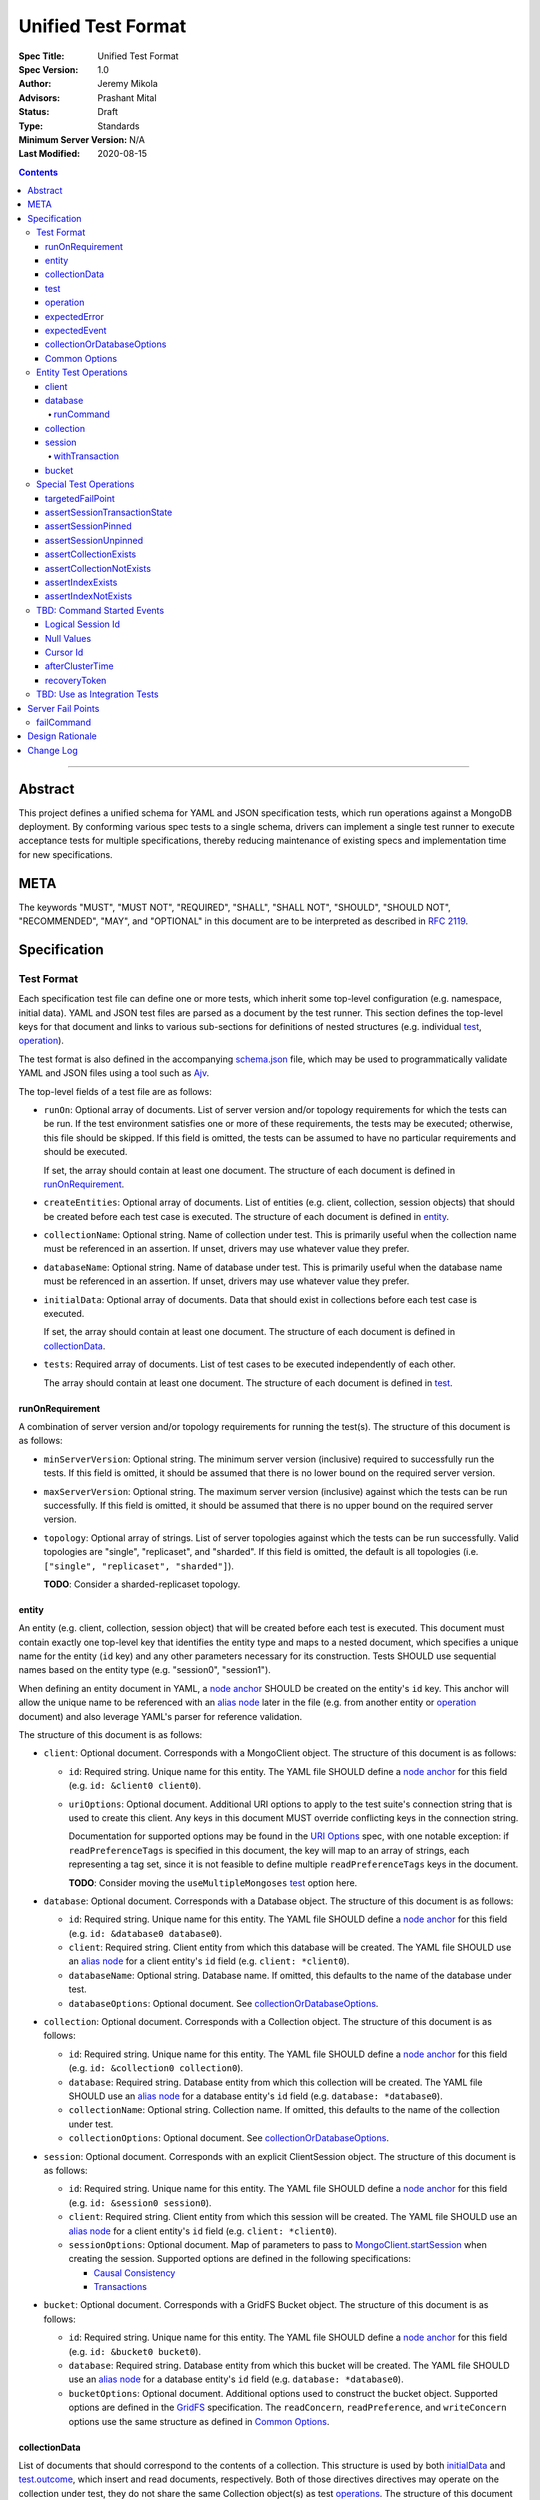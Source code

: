 ===================
Unified Test Format
===================

:Spec Title: Unified Test Format
:Spec Version: 1.0
:Author: Jeremy Mikola
:Advisors: Prashant Mital
:Status: Draft
:Type: Standards
:Minimum Server Version: N/A
:Last Modified: 2020-08-15

.. contents::

--------

Abstract
========

This project defines a unified schema for YAML and JSON specification tests,
which run operations against a MongoDB deployment. By conforming various spec
tests to a single schema, drivers can implement a single test runner to execute
acceptance tests for multiple specifications, thereby reducing maintenance of
existing specs and implementation time for new specifications.

META
====

The keywords "MUST", "MUST NOT", "REQUIRED", "SHALL", "SHALL NOT", "SHOULD",
"SHOULD NOT", "RECOMMENDED", "MAY", and "OPTIONAL" in this document are to be
interpreted as described in `RFC 2119 <https://www.ietf.org/rfc/rfc2119.txt>`_.

Specification
=============


Test Format
-----------

Each specification test file can define one or more tests, which inherit some
top-level configuration (e.g. namespace, initial data). YAML and JSON test files
are parsed as a document by the test runner. This section defines the top-level
keys for that document and links to various sub-sections for definitions of
nested structures (e.g. individual `test`_, `operation`_).

The test format is also defined in the accompanying `schema.json <schema.json>`_
file, which may be used to programmatically validate YAML and JSON files using
a tool such as `Ajv <https://ajv.js.org/>`_.

The top-level fields of a test file are as follows:

- ``runOn``: Optional array of documents. List of server version and/or topology
  requirements for which the tests can be run. If the test environment satisfies
  one or more of these requirements, the tests may be executed; otherwise, this
  file should be skipped. If this field is omitted, the tests can be assumed to
  have no particular requirements and should be executed.

  If set, the array should contain at least one document. The structure of each
  document is defined in `runOnRequirement`_.

- ``createEntities``: Optional array of documents. List of entities (e.g.
  client, collection, session objects) that should be created before each test
  case is executed. The structure of each document is defined in `entity`_.

- ``collectionName``: Optional string. Name of collection under test. This is
  primarily useful when the collection name must be referenced in an assertion.
  If unset, drivers may use whatever value they prefer.

- ``databaseName``: Optional string. Name of database under test. This is
  primarily useful when the database name must be referenced in an assertion.
  If unset, drivers may use whatever value they prefer.

.. _initialData:

- ``initialData``: Optional array of documents. Data that should exist in
  collections before each test case is executed.

  If set, the array should contain at least one document. The structure of each
  document is defined in `collectionData`_.

- ``tests``: Required array of documents. List of test cases to be executed
  independently of each other.

  The array should contain at least one document. The structure of each
  document is defined in `test`_.


runOnRequirement
~~~~~~~~~~~~~~~~

A combination of server version and/or topology requirements for running the
test(s). The structure of this document is as follows:

- ``minServerVersion``: Optional string. The minimum server version (inclusive)
  required to successfully run the tests. If this field is omitted, it should be
  assumed that there is no lower bound on the required server version.

- ``maxServerVersion``: Optional string. The maximum server version (inclusive)
  against which the tests can be run successfully. If this field is omitted, it
  should be assumed that there is no upper bound on the required server version. 

- ``topology``: Optional array of strings. List of server topologies against
  which the tests can be run successfully. Valid topologies are "single",
  "replicaset", and "sharded". If this field is omitted, the default is all
  topologies (i.e. ``["single", "replicaset", "sharded"]``).

  **TODO**: Consider a sharded-replicaset topology.


entity
~~~~~~

An entity (e.g. client, collection, session object) that will be created
before each test is executed. This document must contain exactly one top-level
key that identifies the entity type and maps to a nested document, which
specifies a unique name for the entity (``id`` key) and any other parameters
necessary for its construction. Tests SHOULD use sequential names based on the
entity type (e.g. "session0", "session1").

When defining an entity document in YAML, a
`node anchor <https://yaml.org/spec/1.2/spec.html#id2785586>`_ SHOULD be created
on the entity's ``id`` key. This anchor will allow the unique name to be
referenced with an `alias node <https://yaml.org/spec/1.2/spec.html#id2786196>`_
later in the file (e.g. from another entity or `operation`_ document) and also
leverage YAML's parser for reference validation.

The structure of this document is as follows:

- ``client``: Optional document. Corresponds with a MongoClient object. The
  structure of this document is as follows:

  - ``id``: Required string. Unique name for this entity. The YAML file SHOULD
    define a `node anchor <https://yaml.org/spec/1.2/spec.html#id2785586>`_
    for this field (e.g. ``id: &client0 client0``).

  - ``uriOptions``: Optional document. Additional URI options to apply to the
    test suite's connection string that is used to create this client. Any keys
    in this document MUST override conflicting keys in the connection string.

    Documentation for supported options may be found in the
    `URI Options <../uri-options/uri-options.rst>`__ spec, with one notable
    exception: if ``readPreferenceTags`` is specified in this document, the key
    will map to an array of strings, each representing a tag set, since it is
    not feasible to define multiple ``readPreferenceTags`` keys in the document.

    **TODO**: Consider moving the ``useMultipleMongoses`` `test`_ option here.

- ``database``: Optional document. Corresponds with a Database object. The
  structure of this document is as follows:

  - ``id``: Required string. Unique name for this entity. The YAML file SHOULD
    define a `node anchor <https://yaml.org/spec/1.2/spec.html#id2785586>`_
    for this field (e.g. ``id: &database0 database0``).

  - ``client``: Required string. Client entity from which this database will be
    created. The YAML file SHOULD use an
    `alias node <https://yaml.org/spec/1.2/spec.html#id2786196>`_ for a client
    entity's ``id`` field (e.g. ``client: *client0``).

  - ``databaseName``: Optional string. Database name. If omitted, this defaults
    to the name of the database under test.

  - ``databaseOptions``: Optional document. See `collectionOrDatabaseOptions`_.

- ``collection``: Optional document. Corresponds with a Collection object. The
  structure of this document is as follows:

  - ``id``: Required string. Unique name for this entity. The YAML file SHOULD
    define a `node anchor <https://yaml.org/spec/1.2/spec.html#id2785586>`_
    for this field (e.g. ``id: &collection0 collection0``).

  - ``database``: Required string. Database entity from which this collection
    will be created. The YAML file SHOULD use an
    `alias node <https://yaml.org/spec/1.2/spec.html#id2786196>`_ for a database
    entity's ``id`` field (e.g. ``database: *database0``).

  - ``collectionName``: Optional string. Collection name. If omitted, this
    defaults to the name of the collection under test.

  - ``collectionOptions``: Optional document. See `collectionOrDatabaseOptions`_.

- ``session``: Optional document. Corresponds with an explicit ClientSession
  object. The structure of this document is as follows:

  - ``id``: Required string. Unique name for this entity. The YAML file SHOULD
    define a `node anchor <https://yaml.org/spec/1.2/spec.html#id2785586>`_
    for this field (e.g. ``id: &session0 session0``).

  - ``client``: Required string. Client entity from which this session will be
    created. The YAML file SHOULD use an
    `alias node <https://yaml.org/spec/1.2/spec.html#id2786196>`_ for a client
    entity's ``id`` field (e.g. ``client: *client0``).

  - ``sessionOptions``: Optional document. Map of parameters to pass to
    `MongoClient.startSession <../source/sessions/driver-sessions.rst#startsession>`__
    when creating the session. Supported options are defined in the following
    specifications:

    - `Causal Consistency <../causal-consistency/causal-consistency.rst#sessionoptions-changes>`__
    - `Transactions <../transactions/transactions.rst#sessionoptions-changes>`__

- ``bucket``: Optional document. Corresponds with a GridFS Bucket object. The
  structure of this document is as follows:

  - ``id``: Required string. Unique name for this entity. The YAML file SHOULD
    define a `node anchor <https://yaml.org/spec/1.2/spec.html#id2785586>`_
    for this field (e.g. ``id: &bucket0 bucket0``).

  - ``database``: Required string. Database entity from which this bucket will
    be created. The YAML file SHOULD use an
    `alias node <https://yaml.org/spec/1.2/spec.html#id2786196>`_ for a database
    entity's ``id`` field (e.g. ``database: *database0``).

  - ``bucketOptions``: Optional document. Additional options used to construct
    the bucket object. Supported options are defined in the
    `GridFS <../source/gridfs/gridfs-spec.rst#configurable-gridfsbucket-class>`__
    specification. The ``readConcern``, ``readPreference``, and ``writeConcern``
    options use the same structure as defined in `Common Options`_.


collectionData
~~~~~~~~~~~~~~

List of documents that should correspond to the contents of a collection. This
structure is used by both `initialData`_ and `test.outcome <test_outcome_>`_,
which insert and read documents, respectively. Both of those directives 
directives may operate on the collection under test, they do not share the
same Collection object(s) as test `operations <operation_>`_. The structure of
this document is as follows:

- ``collectionName``: Optional string. Collection name (not an `entity`_).
  Defaults to the name of the collection under test.

- ``databaseName``: Optional string. Database name (not an `entity`_). Defaults
  to the name of the database under test.

- ``documents``: Required array of documents. List of documents corresponding to
  the contents of the collection. This list may be empty.


test
~~~~

Test case consisting of a sequence of operations to be executed. The test may
optionally include configuration directives and event/outcome assertions. The
structure of each document is as follows:

- ``description``: Required string. The name of the test.

- ``skipReason``: Optional string. If set, the test will be skipped. The string
  should explain the reason for skipping the test (e.g. JIRA ticket).

- ``useMultipleMongoses``. Optional boolean. If true, the MongoClient for this
  test should be initialized with multiple mongos seed addresses. If false or
  omitted, only a single mongos address should be specified. This field has no
  effect for non-sharded topologies.

    Note: ``useMultipleMongoses:true`` is mutually exclusive with ``failPoint``.

- ``clientOptions``: Optional document. Additional connection string options
  to pass to the MongoClient constructor.

    Note: this option does not support expressing multiple read preference tags,
    tags, since keys would repeat.

.. _test_failPoint:

- ``failPoint``: Optional document. A server failpoint to enable expressed as
  a complete ``configureFailPoint`` command to run on the admin database.

    Note: This option is mutually exclusive with ``useMultipleMongoses:true``.

- ``sessionOptions``: Optional document. Map of session names (e.g. "session0")
  to documents, each of which denotes parameters to pass to
  ``MongoClient.startSession()`` when creating that session.

  **TODO**: remove this in favor of the session `entity`_

.. _test_operations:

- ``operations``: Required array of documents. List of operations to be executed
  for the test case.

  The array should contain at least one document. The structure of each
  document is defined in `operation`_.

- ``expectedEvents``: Optional array of documents. List of events, which are
  expected to be observed in this order by running the operations.

  The array should contain at least one document. The structure of each
  document is defined in `expectedEvent`_.

.. _test_outcome:

- ``outcome``: Optional array of documents. Data that should exist in
  collections after all operations have been executed. The list of documents
  should be sorted ascendingly by the ``_id`` field to allow for deterministic
  comparisons.

  If set, the array should contain at least one document. The structure of each
  document is defined in `collectionData`_.


operation
~~~~~~~~~

An operation to be executed as part of the test. The structure of this document
is as follows:

.. _operation_name:

- ``name``: Required string. Name of the operation (e.g. method) to perform on
  the object.

.. _operation_object:

- ``object``: Optional string. Name of the object on which to perform the
  operation. Can be "collection", "database", "session0", "session1", or
  "testRunner". Defaults to "collection".

  **TODO**: link to special operations section

  **TODO**: update this to refer to an entity identifier

- ``collectionOptions``: Optional document. See `collectionOrDatabaseOptions`_.

- ``databaseOptions``: Optional document. See `collectionOrDatabaseOptions`_.

.. _operation_commandName:

- ``commandName``: Optional string. Required only when ``name`` is "runCommand".
  The name of the command to run. This may be used by languages that are unable
  preserve the order of keys in the ``command`` argument when parsing YAML/JSON.

.. _operation_arguments:

- ``arguments``: Optional document. Map of parameter names and values for the
  operation. The structure of this document will vary based on the operation.

  **TODO**: link to operation section

- ``error``: Optional boolean. If true, the test should expect the operation to
  raise an error/exception. This could be either a server-generated or a
  driver-generated error. Defaults to false.

- ``result``: Optional mixed type. The return value from the operation, if any.
  This field may be a scalar value, a single document, or an array of documents
  in the case of a multi-document read. If the operation is expected to raise an
  error/exception (i.e. ``error:true``), the structure of this document is
  defined in `expectedError`_.

  **TODO**: link to section on matching logic


expectedError
~~~~~~~~~~~~~

One or more assertions for an error/exception, which is expected to be raised by
an executed operation. At least one key is required in this document. The
structure of this document is as follows:

- ``errorContains``: Optional string. A substring of the expected error message.

- ``errorCodeName``: Optional string. The expected "codeName" field in the
  server-generated error response.

- ``errorLabelsContain``: Optional array of strings. A list of error label
  strings that the error is expected to have.

- ``errorLabelsOmit``: Optional array of strings. A list of error label strings
  that the error is expected not to have.


expectedEvent
~~~~~~~~~~~~~

An event (e.g. APM, SDAM), which is expected to be observed while executing
operations. This document must contain exactly one top-level key that identifies
the event type and maps to a nested document, which contains one or more
assertions for the event's properties. The structure of this document is as
follows:

.. _expectedEvent_commandStartedEvent:

- ``commandStartedEvent``: Optional document. Assertions for a one or more
  `CommandStartedEvent <../command-monitoring/command-monitoring.rst#api>`__
  fields. The structure of this document is as follows:

  - ``command``: Optional document.

    **TODO**: link to section on matching logic

  - ``commandName``: Optional string.

  - ``databaseName``: Optional string.


collectionOrDatabaseOptions
~~~~~~~~~~~~~~~~~~~~~~~~~~~

Map of parameters used to construct a collection or database object. The
structure of this document is as follows:

  - ``readConcern``: Optional document. See `commonOptions_readConcern`_.

  - ``readPreference``: Optional document. See `commonOptions_readPreference`_.

  - ``writeConcern``: Optional document. See `commonOptions_writeConcern`_.


Common Options
~~~~~~~~~~~~~~

This section defines the structure of common options that are referenced from
various contexts in the test format. Comprehensive documentation for some of
these types and their parameters may be found in the following specifications:

- `Read and Write Concern <../read-write-concern/read-write-concern.rst>`__.
- `Server Selection: Read Preference <../server-selection/server-selection.rst#read-preference>`__.

The structure of these common options is as follows:

.. _commonOptions_readConcern:

- ``readConcern``: Optional document. Map of parameters to construct a read
  concern. The structure of this document is as follows:

  - ``level``: Required string.

.. _commonOptions_readPreference:

- ``readPreference``: Optional document. Map of parameters to construct a read
  preference. The structure of this document is as follows:

  - ``mode``: Required string.

  - ``tagSets``: Optional array of documents.

  - ``maxStalenessSeconds``: Optional integer.

  - ``hedge``: Optional document.

.. _commonOptions_session:

- ``session``: Optional string. Session entity which will be resolved to a
  ClientSession object. The YAML file SHOULD use an
  `alias node <https://yaml.org/spec/1.2/spec.html#id2786196>`_ for a session
  entity's ``id`` field (e.g. ``session: *session0``).

.. _commonOptions_writeConcern:

- ``writeConcern``: Optional document. Map of parameters to construct a write
  concern. The structure of this document is as follows:

  - ``journal``: Optional boolean.

  - ``w``: Optional integer or string.

  - ``wtimeoutMS``: Optional integer.


Entity Test Operations
----------------------

Most operations correspond to an API method on a driver object. If
`operation.object <operation_object_>`_ refers to an `entity`_ name (e.g.
"collection0") then `operation.name <operation_name_>`_ is expected to reference
an API method on that class. Required and optional parameters for API methods
are both specified directly within `operation.arguments <operation_arguments_>`_
(e.g. ``upsert`` for ``updateOne`` is *not* nested under an ``options`` key).

This spec does not provide exhaustive documentation for all possible API methods
that may appear in a test; however, the following sections discuss all supported
entities and their operations in some level of detail.

**TODO**: While CRUD methods tend to flatten options into ``arguments``, session
methods often leave those options nested within an ``options`` key. We should
pick one of these conventions for consistency.


client
~~~~~~

These operations and their arguments may be documented in the following
specifications:

- `Change Streams <../change-streams/change-streams.rst>`__
- `Enumerating Databases <../enumerate-databases.rst>`__


database
~~~~~~~~

These operations and their arguments may be documented in the following
specifications:

- `Change Streams <../change-streams/change-streams.rst>`__
- `CRUD <../crud/crud.rst>`__
- `Enumerating Collections <../enumerate-collections.rst>`__

Other database operations not documented by an existing specification follow.

runCommand
``````````

Generic command runner. This operation requires that
`operation.commandName <operation_commandName_>`_ also be specified.

This method does not inherit a read concern or write concern (per the
`Read and Write Concern <../read-write-concern/read-write-concern.rst#generic-command-method>`__
spec), nor does it inherit a read preference (per the
`Server Selection <../server-selection/server-selection.rst#use-of-read-preferences-with-commands>`__
spec); however, they may be specified as arguments.

The following arguments are supported:

- ``command``: Required document. The command to be executed.

- ``readConcern``: Optional document. See `commonOptions_readConcern`_.

- ``readPreference``: Optional document. See `commonOptions_readPreference`_.

- ``session``: Optional string.  See `commonOptions_session`_.

- ``writeConcern``: Optional document. See `commonOptions_writeConcern`_.


collection
~~~~~~~~~~

These operations and their arguments may be documented in the following
specifications:

- `Change Streams <../change-streams/change-streams.rst>`__
- `CRUD <../crud/crud.rst>`__
- `Enumerating Indexes <../enumerate-indexes.rst>`__
- `Index Management <../index-management.rst>`__


session
~~~~~~~

These operations and their arguments may be documented in the following
specifications:

- `Convenient API for Transactions <../transactions-convenient-api/transactions-convenient-api.rst>`__
- `Driver Sessions <../sessions/driver-sessions.rst>`__

withTransaction
```````````````

The ``withTransaction`` operation is unique in that its ``callback`` parameter
is a function and not easily expressed in YAML/JSON. For ease of testing, this
parameter is defined as an array of `operation`_ documents (analogous to
`test.operations <test_operations>`_). Drivers MUST evaluate error and result
assertions when executing these operations.


bucket
~~~~~~

These operations and their arguments may be documented in the following
specifications:

- `GridFS <../gridfs/gridfs-spec.rst>`__


Special Test Operations
-----------------------

Certain operations do not correspond to API methods but instead represent
special test operations (e.g. assertions). These operations are distinguished by
`operation.object <operation_object_>`_ having a value of "testRunner". The
`operation.name <operation_name_>`_ field will correspond to an operation
defined below.


targetedFailPoint
~~~~~~~~~~~~~~~~~

The ``targetedFailPoint`` operation instructs the test runner to configure a
fail point on a specific mongos. The mongos on which to run the
``configureFailPoint`` command is determined by the ``session`` argument. The
session must already be pinned to a mongos server. The "failPoint" argument is
the ``configureFailPoint`` command to run.

If a test uses ``targetedFailPoint``, drivers SHOULD disable the fail point
after running all `test.operations <test_operations>`_ to avoid spurious
failures in subsequent tests. The fail point may be disabled like so::

    db.adminCommand({
        configureFailPoint: <fail point name>,
        mode: "off"
    });

An example instructing the test runner to enable the `failCommand`_ fail point
on the mongos server to which "session0" is pinned follows::

    # Enable the fail point only on the mongos to which session0 is pinned
    - name: targetedFailPoint
      object: testRunner
      arguments:
        session: *session0
        failPoint:
          configureFailPoint: failCommand
          mode: { times: 1 }
          data:
            failCommands: ["commitTransaction"]
            closeConnection: true

Tests that use the ``targetedFailPoint`` operation do not include
``configureFailPoint`` commands in their command expectations. Drivers MUST
ensure that ``configureFailPoint`` commands do not appear in the list of logged
commands, either by manually filtering it from the list of observed commands or
by using a different MongoClient to execute ``configureFailPoint``.


assertSessionTransactionState
~~~~~~~~~~~~~~~~~~~~~~~~~~~~~

The ``assertSessionTransactionState`` operation instructs the test runner to
assert that the transaction state of the given session is equal to the specified
value. The possible values are as follows: ``none``, ``starting``,
``in_progress``, ``committed``, ``aborted``.

An example of this operation follows::

    - name: assertSessionTransactionState
      object: testRunner
      arguments:
        session: *session0
        state: in_progress


assertSessionPinned
~~~~~~~~~~~~~~~~~~~

The ``assertSessionPinned`` operation instructs the test runner to assert that
the given session is pinned to a mongos.

An example of this operation follows::

    - name: assertSessionPinned
      object: testRunner
      arguments:
        session: *session0


assertSessionUnpinned
~~~~~~~~~~~~~~~~~~~~~

The ``assertSessionUnpinned`` operation instructs the test runner to assert that
the given session is not pinned to a mongos.

An example of this operation follows::

    - name: assertSessionPinned
      object: testRunner
      arguments:
        session: *session0


assertCollectionExists
~~~~~~~~~~~~~~~~~~~~~~

The ``assertCollectionExists`` operation instructs the test runner to assert
that the given collection exists in the database.

An example of this operation follows::

    - name: assertCollectionExists
      object: testRunner
      arguments:
        database: db
        collection: test

Use a ``listCollections`` command to check whether the collection exists. Note
that it is currently not possible to run ``listCollections`` from within a
transaction.

**TODO**: If this will refer to a collection entity, database is redundant.
Otherwise, consider renaming the arguments to databaseName and collectionName as
was done in `collectionData`_.


assertCollectionNotExists
~~~~~~~~~~~~~~~~~~~~~~~~~

The ``assertCollectionNotExists`` operation instructs the test runner to assert
that the given collection does not exist in the database.

An example of this operation follows::

    - name: assertCollectionNotExists
      object: testRunner
      arguments:
        database: db
        collection: test

Use a ``listCollections`` command to check whether the collection exists. Note
that it is currently not possible to run ``listCollections`` from within a
transaction.

**TODO**: If this will refer to a collection entity, database is redundant.
Otherwise, consider renaming the arguments to databaseName and collectionName as
was done in `collectionData`_.


assertIndexExists
~~~~~~~~~~~~~~~~~

The ``assertIndexExists`` operation instructs the test runner to assert that the
index with the given name exists on the collection.

An example of this operation follows::

    - name: assertIndexExists
      object: testRunner
      arguments:
        database: db
        collection: test
        index: t_1

Use a ``listIndexes`` command to check whether the index exists. Note that it is
currently not possible to run ``listIndexes`` from within a transaction.

**TODO**: If this will refer to a collection entity, database is redundant.
Otherwise, consider renaming the arguments to databaseName and collectionName as
was done in `collectionData`_.

assertIndexNotExists
~~~~~~~~~~~~~~~~~~~~

The ``assertIndexNotExists`` operation instructs the test runner to assert that
the index with the given name does not exist on the collection.

An example of this operation follows::

    - name: assertIndexNotExists
      object: testRunner
      arguments:
        database: db
        collection: test
        index: t_1

Use a ``listIndexes`` command to check whether the index exists. Note that it is
currently not possible to run ``listIndexes`` from within a transaction.

**TODO**: If this will refer to a collection entity, database is redundant.
Otherwise, consider renaming the arguments to databaseName and collectionName as
was done in `collectionData`_.


TBD: Command Started Events
---------------------------

The event listener used for these tests MUST ignore the security commands listed
in the `Command Monitoring <../command-monitoring/command-monitoring.rst#security>`__
spec.


Logical Session Id
~~~~~~~~~~~~~~~~~~

Each `expectedEvent_commandStartedEvent`_ that includes an ``lsid`` with the
value "session0" or "session1". Tests MUST assert that the command's actual
``lsid`` matches the id of the correct ClientSession named ``session0`` or
``session1``.

**TODO**: Define a custom matcher for comparing with a session entity's LSID
(e.g. ``lsid: { $$sessionLsid: *session0 }``).


Null Values
~~~~~~~~~~~

Some command-started events in ``expectations`` include ``null`` values for
fields such as ``txnNumber``, ``autocommit``, and ``writeConcern``.
Tests MUST assert that the actual command **omits** any field that has a
``null`` value in the expected command.

**TODO**: Define a custom matcher for checking whether a field exists or not
(e.g. ``txnNumber: { $$exists: false }``).


Cursor Id
~~~~~~~~~

A ``getMore`` value of ``"42"`` in a command-started event is a fake cursorId
that MUST be ignored. (In the Command Monitoring Spec tests, fake cursorIds are
correlated with real ones, but that is not necessary for Transactions Spec
tests.)

**TODO**: Define a custom matcher for checking whether a field exists or not
(e.g. ``getMore: { $$exists: true }``) or matches a particular BSON type (e.g.
``getMore: { $$type: "int" }``, ``getMore: { $$type: ["int", "long"] }``).


afterClusterTime
~~~~~~~~~~~~~~~~

A ``readConcern.afterClusterTime`` value of ``42`` in a command-started event
is a fake cluster time. Drivers MUST assert that the actual command includes an
afterClusterTime.

**TODO**: Define a custom matcher for checking whether a field exists or not
(e.g. ``afterClusterTime: { $$exists: true }``).


recoveryToken
~~~~~~~~~~~~~

A ``recoveryToken`` value of ``42`` in a command-started event is a
placeholder for an arbitrary recovery token. Drivers MUST assert that the
actual command includes a "recoveryToken" field and SHOULD assert that field
is a BSON document.

**TODO**: Define a custom matcher for checking whether a field matches a
particular BSON type (e.g. ``recoveryToken: { $$type: "object" }``).


TBD: Use as Integration Tests
-----------------------------

Run a MongoDB replica set with a primary, a secondary, and an arbiter,
**server version 4.0.0 or later**. (Including a secondary ensures that
server selection in a transaction works properly. Including an arbiter helps
ensure that no new bugs have been introduced related to arbiters.)

A driver that implements support for sharded transactions MUST also run these
tests against a MongoDB sharded cluster with multiple mongoses and
**server version 4.2 or later**. Some tests require
initializing the MongoClient with multiple mongos seeds to ensures that mongos
transaction pinning and the recoveryToken works properly.

Load each YAML (or JSON) file using a Canonical Extended JSON parser.

Then for each element in ``tests``:

#. If the ``skipReason`` field is present, skip this test completely.
#. Create a MongoClient and call
   ``client.admin.runCommand({killAllSessions: []})`` to clean up any open
   transactions from previous test failures. Ignore a command failure with
   error code 11601 ("Interrupted") to work around `SERVER-38335`_.

   - Running ``killAllSessions`` cleans up any open transactions from
     a previously failed test to prevent the current test from blocking.
     It is sufficient to run this command once before starting the test suite
     and once after each failed test.
   - When testing against a sharded cluster run this command on ALL mongoses.

#. Create a collection object from the MongoClient, using the ``database_name``
   and ``collection_name`` fields of the YAML file.
#. Drop the test collection, using writeConcern "majority".
#. Execute the "create" command to recreate the collection, using writeConcern
   "majority". (Creating the collection inside a transaction is prohibited, so
   create it explicitly.)
#. If the YAML file contains a ``data`` array, insert the documents in ``data``
   into the test collection, using writeConcern "majority".
#. When testing against a sharded cluster run a ``distinct`` command on the
   newly created collection on all mongoses. For an explanation see,
   Why do tests that run distinct sometimes fail with StaleDbVersion?
#. If ``failPoint`` is specified, its value is a configureFailPoint command.
   Run the command on the admin database to enable the fail point.
#. Create a **new** MongoClient ``client``, with Command Monitoring listeners
   enabled. (Using a new MongoClient for each test ensures a fresh session pool
   that hasn't executed any transactions previously, so the tests can assert
   actual txnNumbers, starting from 1.) Pass this test's ``clientOptions`` if
   present.

   - When testing against a sharded cluster and ``useMultipleMongoses`` is
     ``true`` the client MUST be created with multiple (valid) mongos seed
     addreses.

#. Call ``client.startSession`` twice to create ClientSession objects
   ``session0`` and ``session1``, using the test's "sessionOptions" if they
   are present. Save their lsids so they are available after calling
   ``endSession``, see `Logical Session Id`_.
#. For each element in ``operations``:

   - If the operation ``name`` is a special test operation type, execute it and
     go to the next operation, otherwise proceed to the next step.
   - Enter a "try" block or your programming language's closest equivalent.
   - Create a Database object from the MongoClient, using the ``database_name``
     field at the top level of the test file.
   - Create a Collection object from the Database, using the
     ``collection_name`` field at the top level of the test file.
     If ``collectionOptions`` or ``databaseOptions`` is present, create the
     Collection or Database object with the provided options, respectively.
     Otherwise create the object with the default options.
   - Execute the named method on the provided ``object``, passing the
     arguments listed. Pass ``session0`` or ``session1`` to the method,
     depending on which session's name is in the arguments list.
     If ``arguments`` contains no "session", pass no explicit session to the
     method.
   - If the driver throws an exception / returns an error while executing this
     series of operations, store the error message and server error code.
   - If the operation's ``error`` field is ``true``, verify that the method
     threw an exception or returned an error.
   - If the result document has an "errorContains" field, verify that the
     method threw an exception or returned an error, and that the value of the
     "errorContains" field matches the error string. "errorContains" is a
     substring (case-insensitive) of the actual error message.

     If the result document has an "errorCodeName" field, verify that the
     method threw a command failed exception or returned an error, and that
     the value of the "errorCodeName" field matches the "codeName" in the
     server error response.

     If the result document has an "errorLabelsContain" field, verify that the
     method threw an exception or returned an error. Verify that all of the
     error labels in "errorLabelsContain" are present in the error or exception
     using the ``hasErrorLabel`` method.

     If the result document has an "errorLabelsOmit" field, verify that the
     method threw an exception or returned an error. Verify that none of the
     error labels in "errorLabelsOmit" are present in the error or exception
     using the ``hasErrorLabel`` method.
   - If the operation returns a raw command response, eg from ``runCommand``,
     then compare only the fields present in the expected result document.
     Otherwise, compare the method's return value to ``result`` using the same
     logic as the CRUD Spec Tests runner.

#. Call ``session0.endSession()`` and ``session1.endSession``.
#. If the test includes a list of command-started events in ``expectations``,
   compare them to the actual command-started events using the
   same logic as the Command Monitoring Spec Tests runner, plus the rules in
   the Command-Started Events instructions below.
#. If ``failPoint`` is specified, disable the fail point to avoid spurious
   failures in subsequent tests. The fail point may be disabled like so::

    db.adminCommand({
        configureFailPoint: <fail point name>,
        mode: "off"
    });

#. For each element in ``outcome``:

   - If ``name`` is "collection", verify that the test collection contains
     exactly the documents in the ``data`` array. Ensure this find reads the
     latest data by using **primary read preference** with
     **local read concern** even when the MongoClient is configured with
     another read preference or read concern.
     Note the server does not guarantee that documents returned by a find
     command will be in inserted order. This find MUST sort by ``{_id:1}``.

.. _SERVER-38335: https://jira.mongodb.org/browse/SERVER-38335


Server Fail Points
==================

Many tests utilize the ``configureFailPoint`` command to trigger server-side
errors such as dropped connections or command errors. Tests refer to this by the
`test.failPoint <test_failPoint_>`_  field or the the special ``targetedFailPoint`` operation
type on the ``testRunner`` object (in ``tests[].operations[]``).

This internal command is not documented in the MongoDB manual (pending
`DOCS-10784`_); however, there is scattered documentation available on the
server wiki (`The failCommand Fail Point <https://github.com/mongodb/mongo/wiki/The-%22failCommand%22-fail-point>`__)
and employee blogs (e.g. `Intro to Fail Points <https://kchodorow.com/2013/01/15/intro-to-fail-points/>`__,
`Testing Network Errors with MongoDB <https://emptysqua.re/blog/mongodb-testing-network-errors/>`__).
Documentation can also be gleaned from JIRA tickets (e.g. `SERVER-35004`_,
`SERVER-35083`_). This specification does not aim to provide comprehensive
documentation for all fail points available for driver testing.

.. _DOCS-10784: https://jira.mongodb.org/browse/DOCS-10784
.. _SERVER-35004: https://jira.mongodb.org/browse/SERVER-35004
.. _SERVER-35083: https://jira.mongodb.org/browse/SERVER-35083

The ``configureFailPoint`` command should be executed on the ``admin`` database
and has the following structure::

    db.adminCommand({
        configureFailPoint: <string>,
        mode: <string|document>,
        data: <document>
    });

The value of ``configureFailPoint`` is a string denoting the fail point to be
configured (e.g. "failCommand").

The ``mode`` option is a generic fail point option and may be assigned a string
or document value. The string values "alwaysOn" and "off" may be used to
enable or disable the fail point, respectively. A document may be used to
specify either ``times`` or ``skip``, which are mutually exclusive:

- ``{ times: <integer> }`` may be used to limit the number of times the fail
  point may trigger before transitioning to "off".
- ``{ skip: <integer> }`` may be used to defer the first trigger of a fail
  point, after which it will transition to "alwaysOn".

The ``data`` option is a document that may be used to specify any options that
control the particular fail point's behavior.

In order to use ``configureFailPoint``, the undocumented ``enableTestCommands``
`server parameter <https://docs.mongodb.com/manual/reference/parameters/>`_ must
be enabled by either the configuration file or command line option (e.g.
``--setParameter enableTestCommands=1``). It cannot be enabled at runtime via
the `setParameter <https://docs.mongodb.com/manual/reference/command/setParameter/>`_
command). This parameter should already be enabled for most configuration files
in `mongo-orchestration <https://github.com/10gen/mongo-orchestration>`_.


failCommand
-----------

The ``failCommand`` fail point allows the client to force the server to return
an error for commands listed in the ``data.failCommands`` field. Additionally,
this fail point is documented in server wiki:
`The failCommand Fail Point <https://github.com/mongodb/mongo/wiki/The-%22failCommand%22-fail-point>`_.

The ``failCommand`` fail point may be configured like so::

    db.adminCommand({
        configureFailPoint: "failCommand",
        mode: <string|document>,
        data: {
          failCommands: ["commandName", "commandName2"],
          closeConnection: <true|false>,
          errorCode: <Number>,
          writeConcernError: <document>,
          appName: <string>,
          blockConnection: <true|false>,
          blockTimeMS: <Number>,
        }
    });

``failCommand`` supports the following ``data`` options, which may be combined
if desired:

* ``failCommands``: Required array of strings. Lists the command names to fail.
* ``closeConnection``: Optional boolean, which defaults to ``false``. If
  ``true``, the command will not be executed, the connection will be closed, and
  the client will see a network error.
* ``errorCode``: Optional integer, which is unset by default. If set, the
  command will not be executed and the specified command error code will be
  returned as a command error.
* ``appName``: Optional string, which is unset by default. If set, the fail
  point will only apply to connections for MongoClients created with this
  ``appname``. New in server 4.4.0-rc2 (`SERVER-47195 <https://jira.mongodb.org/browse/SERVER-47195>`_).
* ``blockConnection``: Optional boolean, which defaults to ``false``. If
  ``true``, the server should block the affected commands for ``blockTimeMS``.
  New in server 4.3.4 (`SERVER-41070 <https://jira.mongodb.org/browse/SERVER-41070>`_).
* ``blockTimeMS``: Integer, which is required when ``blockConnection`` is
  ``true``. The number of milliseconds for which the affected commands should be
  blocked. New in server 4.3.4 (`SERVER-41070 <https://jira.mongodb.org/browse/SERVER-41070>`_).


Design Rationale
================

This specification was primarily derived from the test formats used by the
`Transactions <../transactions/transactions.rst>`__ and
`CRUD <../crud/crud.rst>`__ specs, which have served models or other specs.


Change Log
==========
